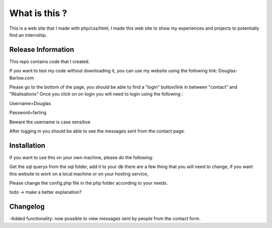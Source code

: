 ###################
What is this ?
###################

This is a web site that I made with php/css/html, I made this web site to show my experiences and projects to potentially find an internship.

*******************
Release Information
*******************

This repo contains code that I created.

If you want to test my code without downloading it, you can use my website using the following link: 
Douglas-Barlow.com  

Please go to the bottom of the page, you should be able to find a "login" button/link in between "contact" and "Réalisations"  
Once you click on on login you will need to login using the following :  

Username=Douglas  

Password=farting  

Beware the username is case sensitive

After logging in you should be able to see the messages sent from the contact page.


************
Installation
************
If you want to use this on your own machine, please do the following:  

Get the sql querys from the sql folder, add it to your db  
there are a few thing that you will need to change, if you want this website to work on a local machine or on your hosting service,  

Please change the config.php file in the php folder according to your needs.  


todo -> make a better explanation? 

**************************
Changelog
**************************

-Added functionality: now possible to view messages sent by people from the contact form.
